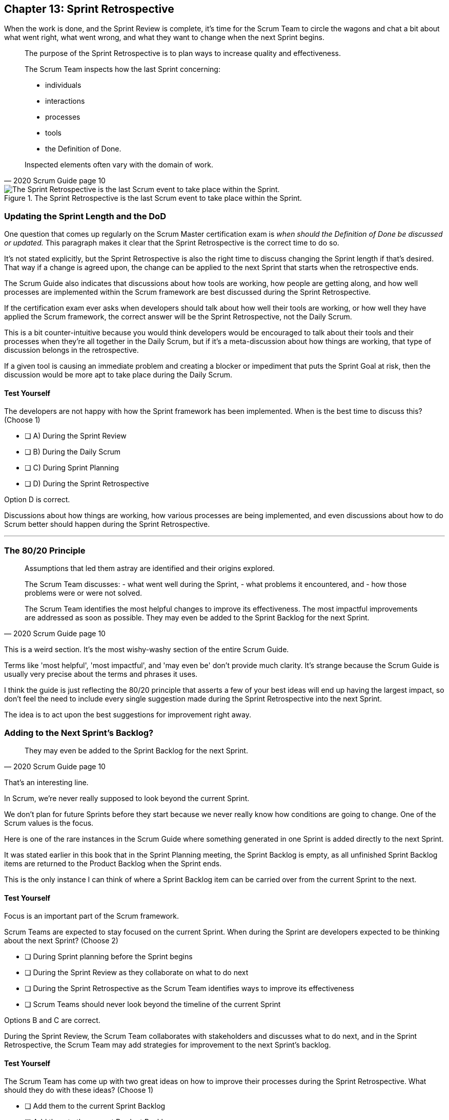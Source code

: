 
== Chapter 13: Sprint Retrospective


When the work is done, and the Sprint Review is complete, it's time for the Scrum Team to circle the wagons and chat a bit about what went right, what went wrong, and what they want to change when the next Sprint begins.

[quote, 2020 Scrum Guide page 10]
____
The purpose of the Sprint Retrospective is to plan ways to increase quality and effectiveness.

The Scrum Team inspects how the last Sprint concerning:

- individuals 
- interactions
- processes
- tools  
- the Definition of Done. 

Inspected elements often vary with the domain of work. 

____


.The Sprint Retrospective is the last Scrum event to take place within the Sprint.
image::images/chart-sprint-retrospective.jpg["The Sprint Retrospective is the last Scrum event to take place within the Sprint."]


=== Updating the Sprint Length and the DoD

One question that comes up regularly on the Scrum Master certification exam is _when should the Definition of Done be discussed or updated._ This paragraph makes it clear that the Sprint Retrospective is the correct time to do so.

It's not stated explicitly, but the Sprint Retrospective is also the right time to discuss changing the Sprint length if that's desired. That way if a change is agreed upon, the change can be applied to the next Sprint that starts when the retrospective ends.

The Scrum Guide also indicates that discussions about how tools are working, how people are getting along, and how well processes are implemented within the Scrum framework are best discussed during the Sprint Retrospective.

If the certification exam ever asks when developers should talk about how well their tools are working, or how well they have applied the Scrum framework, the correct answer will be the Sprint Retrospective, not the Daily Scrum. 

This is a bit counter-intuitive because you would think developers would be encouraged to talk about their tools and their processes when they're all together in the Daily Scrum, but if it's a meta-discussion about how things are working, that type of discussion belongs in the retrospective. 

If a given tool is causing an immediate problem and creating a blocker or impediment that puts the Sprint Goal at risk, then the discussion would be more apt to take place during the Daily Scrum.


==== Test Yourself

****
The developers are not happy with how the Sprint framework has been implemented. When is the best time to discuss this? (Choose 1)

* [ ] A) During the Sprint Review
* [ ] B) During the Daily Scrum
* [ ] C) During Sprint Planning
* [ ] D) During the Sprint Retrospective

****

Option D is correct.

Discussions about how things are working, how various processes are being implemented, and even discussions about how to do Scrum better should happen during the Sprint Retrospective.

'''

=== The 80/20 Principle

[quote, 2020 Scrum Guide page 10]
____

Assumptions that led them astray are identified and their origins explored. 

The Scrum Team discusses:
- what went well during the Sprint, 
- what problems it encountered, and 
- how those problems were or were not solved.

The Scrum Team identifies the most helpful changes to improve its effectiveness. 
The most impactful improvements are addressed as soon as possible. 
They may even be added to the Sprint Backlog for the next Sprint.
____

This is a weird section. It's the most wishy-washy section of the entire Scrum Guide.

Terms like 'most helpful', 'most impactful', and 'may even be' don't provide much clarity. It's strange because the Scrum Guide is usually very precise about the terms and phrases it uses.

I think the guide is just reflecting the 80/20 principle that asserts a few of your best ideas will end up having the largest impact, so don't feel the need to include every single suggestion made during the Sprint Retrospective into the next Sprint.

The idea is to act upon the best suggestions for improvement right away.

=== Adding to the Next Sprint's Backlog?

[quote, 2020 Scrum Guide page 10]
____
 
They may even be added to the Sprint Backlog for the next Sprint.
____

That's an interesting line.

In Scrum, we're never really supposed to look beyond the current Sprint.

We don't plan for future Sprints before they start because we never really know how conditions are going to change. One of the Scrum values is the focus.

Here is one of the rare instances in the Scrum Guide where something generated in one Sprint is added directly to the next Sprint.

It was stated earlier in this book that in the Sprint Planning meeting, the Sprint Backlog is empty, as all unfinished Sprint Backlog items are returned to the Product Backlog when the Sprint ends.

This is the only instance I can think of where a Sprint Backlog item can be carried over from the current Sprint to the next.
 

==== Test Yourself

****
Focus is an important part of the Scrum framework. 

Scrum Teams are expected to stay focused on the current Sprint.
When during the Sprint are developers expected to be thinking about the next Sprint? (Choose 2)

* [ ] During Sprint planning before the Sprint begins
* [ ] During the Sprint Review as they collaborate on what to do next
* [ ] During the Sprint Retrospective as the Scrum Team identifies ways to improve its effectiveness
* [ ] Scrum Teams should never look beyond the timeline of the current Sprint

****

Options B and C are correct.

During the Sprint Review, the Scrum Team collaborates with stakeholders and discusses what to do next, and in the Sprint Retrospective, the Scrum Team may add strategies for improvement to the next Sprint's backlog.

<<<

==== Test Yourself

****
The Scrum Team has come up with two great ideas on how to improve their processes during the Sprint Retrospective. What should they do with these ideas? (Choose 1)

* [ ] Add them to the current Sprint Backlog
* [ ] Add them to the current Product Backlog
* [ ] Add them to the next Product's Product Backlog
* [ ] Add them to the next Sprint's Backlog

****

Option D is correct.

According to the Scrum Guide, great ideas that come out in the Sprint Retrospective can be placed in the Sprint Backlog of the next Sprint.

'''


=== The Conclusion of the Sprint

[quote, 2020 Scrum Guide page 10]
____
The Sprint Retrospective concludes the Sprint. 

It is timeboxed to a maximum of three hours for a one-month Sprint. 

For shorter Sprints, the event is usually shorter.
____

The Sprint Retrospective is the last timeboxed event mentioned in the Scrum Guide. If you're keeping track, the length of the events in Scrum are:

- Sprint - up to 1 month
- Planning - up to 8 hours
- Review - up to 4 hours
- Retrospective - up to 3 hours

While a Sprint is given a fixed time that cannot be extended while a Sprint is in progress, the Scrum Guide never actually refers to a Sprint as a 'timeboxed' event.

And yes, I do realize this is probably the fourth or fifth time I've mentioned the duration of each of the Scrum Events in this book. That's because you're likely going to get five or six questions on the topic, so it's not a topic to treat trivially.

=== After the Sprint

Once the Sprint Retrospective ends, the Sprint is over and the next Sprint begins.

Every event happens within the scope of a Sprint in Scrum. When one Sprint ends, the next one starts immediately.

<<<

==== Test Yourself

****
Which Scrum event marks the end of the Sprint? 

* [ ] Sprint Planning
* [ ] Sprint Review
* [ ] Sprint Retrospective
* [ ] Sprint Deployment

****

Option C is correct.

The final event in the Sprint is the Sprint Retrospective.

'''

==== Test Yourself

****
A new Sprint starts:

* [ ] Immediately after Sprint Planning
* [ ] Immediately after the Sprint Review
* [ ] Immediately after the Sprint Retrospective
* [ ] Immediately after deployment of the Increment

****

Option C is correct.

A new Sprint begins immediately after the Sprint Retrospective is over.

'''

==== Test Yourself


****
What is the correct order, from longest to shortest?

* [ ] Sprint, Review, Retrospective, Planning
* [ ] Sprint, Planning, Review, Retrospective
* [ ] Sprint, Planning, Retrospective, Review
* [ ] Planning, Sprint, Review, Retrospective
* [ ] Planning, Review, Retrospective, Sprint

****

Option B is correct.

<<<

==== Test Yourself


****
In what order do the Scrum events run?

* [ ] Sprint, Review, Retrospective, Planning
* [ ] Sprint, Planning, Review, Retrospective
* [ ] Sprint, Planning, Retrospective, Review
* [ ] Planning, Sprint, Review, Retrospective
* [ ] Planning, Review, Retrospective, Sprint

****

Option B is correct.

Everything happens within a Sprint.

Once the Sprint starts, planning occurs. Then work is done and a review is performed. Then a retrospective allows the team to discuss ways to improve for the next Sprint, which starts when the Sprint Retrospective ends.

'''
